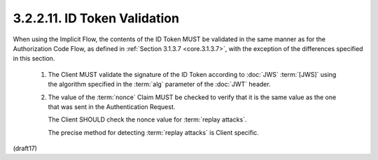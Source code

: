 3.2.2.11.  ID Token Validation
~~~~~~~~~~~~~~~~~~~~~~~~~~~~~~~~~~~~~~~

When using the Implicit Flow, 
the contents of the ID Token MUST be validated in the same manner 
as for the Authorization Code Flow, 
as defined in :ref:`Section 3.1.3.7 <core.3.1.3.7>`, 
with the exception of the differences specified in this section.

    1.  The Client MUST validate the signature 
        of the ID Token according to :doc:`JWS` :term:`[JWS]` 
        using the algorithm specified in the :term:`alg` parameter of the :doc:`JWT` header.

    2.  The value of the :term:`nonce` Claim MUST be checked 
        to verify that it is the same value as the one 
        that was sent in the Authentication Request. 

        The Client SHOULD check the nonce value for :term:`replay attacks`. 

        The precise method for detecting :term:`replay attacks` is Client specific.


(draft17)

